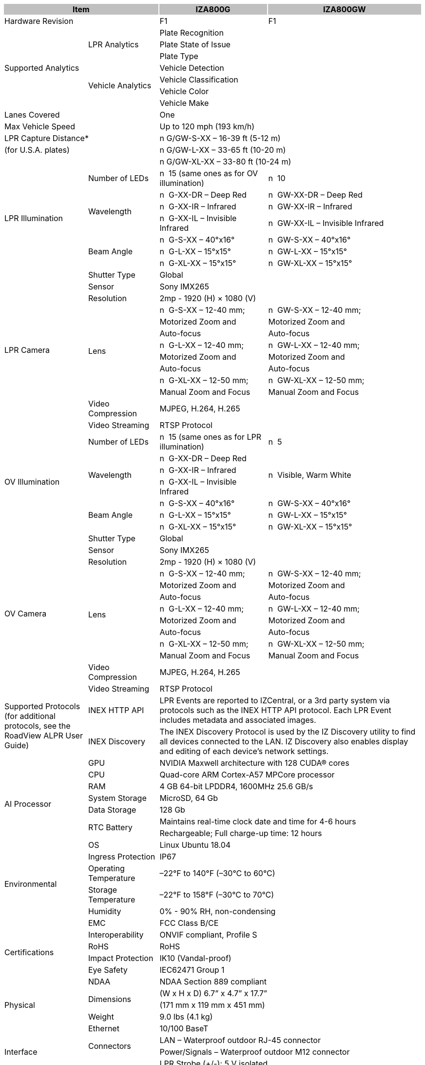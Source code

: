 [options="header",cols="20,17,26,37"]
|===
2+.^| Item
{set:cellbgcolor:#c0c0c0}

^.^| IZA800G
{set:cellbgcolor:#c0c0c0}
^.^| IZA800GW
{set:cellbgcolor:#c0c0c0}

2+.^| Hardware Revision
{set:cellbgcolor!}

^.^| F1
^.^| F1

.7+.^| Supported Analytics
.3+.^| LPR Analytics
2+^.^| Plate Recognition




2+^.^| Plate State of Issue




2+^.^| Plate Type



.4+.^| Vehicle Analytics
2+^.^| Vehicle Detection




2+^.^| Vehicle Classification




2+^.^| Vehicle Color




2+^.^| Vehicle Make


2+.^| Lanes Covered

2+^.^| One


2+.^| Max Vehicle Speed

2+^.^| Up to 120 mph (193 km/h)


2+.^| LPR Capture Distance*

2+.^| n G/GW-S-XX – 16-39 ft (5-12 m)


2+.^| (for U.S.A. plates)

2+.^| n G/GW-L-XX – 33-65 ft (10-20 m)


2+.^| 

2+.^| n G/GW-XL-XX – 33-80 ft (10-24 m)


.7+.^| LPR Illumination
.^| Number of LEDs
.^| n  15 (same ones as for OV illumination)
.^| n  10


.3+.^| Wavelength
.^| n  G-XX-DR – Deep Red
.^| n  GW-XX-DR – Deep Red



.^| n  G-XX-IR – Infrared
.^| n  GW-XX-IR – Infrared



.^| n  G-XX-IL – Invisible Infrared
.^| n  GW-XX-IL – Invisible Infrared


.3+.^| Beam Angle
.^| n  G-S-XX – 40°x16°
.^| n  GW-S-XX – 40°x16°



.^| n  G-L-XX – 15°x15°
.^| n  GW-L-XX – 15°x15°



.^| n  G-XL-XX – 15°x15°
.^| n  GW-XL-XX – 15°x15°

.13+.^| LPR Camera
.^| Shutter Type
2+^.^| Global



.^| Sensor
2+^.^| Sony IMX265



.^| Resolution
2+^.^| 2mp - 1920 (H) × 1080 (V)



.8+.^| Lens
.^| n  G-S-XX – 12-40 mm;
.^| n  GW-S-XX – 12-40 mm;



.^| Motorized Zoom and
.^| Motorized Zoom and



.^| Auto-focus
.^| Auto-focus



.^| n  G-L-XX – 12-40 mm;
.^| n  GW-L-XX – 12-40 mm;



.^| Motorized Zoom and
.^| Motorized Zoom and



.^| Auto-focus
.^| Auto-focus



.^| n  G-XL-XX – 12-50 mm;
.^| n  GW-XL-XX – 12-50 mm;



.^| Manual Zoom and Focus
.^| Manual Zoom and Focus


.^| Video Compression
2+^.^| MJPEG, H.264, H.265



.^| Video Streaming
2+^.^| RTSP Protocol


.7+.^| OV Illumination
.^| Number of LEDs
.^| n  15 (same ones as for LPR illumination)
.^| n  5


.3+.^| Wavelength
.^| n  G-XX-DR – Deep Red
.3+.^| n  Visible, Warm White



.^| n  G-XX-IR – Infrared




.^| n  G-XX-IL – Invisible Infrared



.3+.^| Beam Angle
.^| n  G-S-XX – 40°x16°
.^| n  GW-S-XX – 40°x16°



.^| n  G-L-XX – 15°x15°
.^| n  GW-L-XX – 15°x15°



.^| n  G-XL-XX – 15°x15°
.^| n  GW-XL-XX – 15°x15°

.13+.^| OV Camera
.^| Shutter Type
2+^.^| Global



.^| Sensor
2+^.^| Sony IMX265



.^| Resolution
2+^.^| 2mp - 1920 (H) × 1080 (V)



.8+.^| Lens
.^| n  G-S-XX – 12-40 mm;
.^| n  GW-S-XX – 12-40 mm;



.^| Motorized Zoom and
.^| Motorized Zoom and



.^| Auto-focus
.^| Auto-focus



.^| n  G-L-XX – 12-40 mm;
.^| n  GW-L-XX – 12-40 mm;



.^| Motorized Zoom and
.^| Motorized Zoom and



.^| Auto-focus
.^| Auto-focus



.^| n  G-XL-XX – 12-50 mm;
.^| n  GW-XL-XX – 12-50 mm;



.^| Manual Zoom and Focus
.^| Manual Zoom and Focus


.^| Video Compression
2+.^| MJPEG, H.264, H.265



.^| Video Streaming
2+.^| RTSP Protocol


.2+.^| Supported Protocols (for additional protocols, see the RoadView ALPR User Guide)
.^| INEX HTTP API
2+.^| LPR Events are reported to IZCentral, or a 3rd party system via protocols such as the INEX HTTP API protocol. Each LPR Event includes metadata and associated images.



.^| INEX Discovery
2+.^| The INEX Discovery Protocol is used by the IZ Discovery utility to find all devices connected to the LAN. IZ Discovery also enables display and editing of each device's network settings.


.8+.^| AI Processor
.^| GPU
2+^.^| NVIDIA Maxwell architecture with 128 CUDA® cores



.^| CPU
2+^.^| Quad-core ARM Cortex-A57 MPCore processor



.^| RAM
2+^.^| 4 GB 64-bit LPDDR4, 1600MHz 25.6 GB/s



.^| System Storage
2+^.^| MicroSD, 64 Gb



.^| Data Storage
2+^.^| 128 Gb



.2+.^| RTC Battery
2+^.^| Maintains real-time clock date and time for 4-6 hours




2+^.^| Rechargeable; Full charge-up time: 12 hours



.^| OS
2+^.^| Linux Ubuntu 18.04


.4+.^| Environmental
.^| Ingress Protection
2+^.^| IP67



.^| Operating Temperature
2+^.^| –22°F to 140°F (–30°C to 60°C)



.^| Storage Temperature
2+^.^| –22°F to 158°F (–30°C to 70°C)



.^| Humidity
2+^.^| 0% - 90% RH, non-condensing


.6+.^| Certifications
.^| EMC
2+^.^| FCC Class B/CE



.^| Interoperability
2+^.^| ONVIF compliant, Profile S



.^| RoHS
2+^.^| RoHS



.^| Impact Protection
2+^.^| IK10 (Vandal-proof)



.^| Eye Safety
2+^.^| IEC62471 Group 1



.^| NDAA
2+^.^| NDAA Section 889 compliant


.3+.^| Physical
.2+.^| Dimensions
2+^.^| (W x H x D) 6.7” x 4.7” x 17.7”




2+^.^| (171 mm x 119 mm x 451 mm)



.^| Weight
2+^.^| 9.0 lbs (4.1 kg)


.5+.^| Interface
.^| Ethernet
2+^.^| 10/100 BaseT



.2+.^| Connectors
2+^.^| LAN – Waterproof outdoor RJ-45 connector




2+^.^| Power/Signals – Waterproof outdoor M12 connector



.2+.^| Digital Outputs
2+^.^| LPR Strobe (+/-): 5 V isolated




2+^.^| OV Strobe (+/-): 5 V isolated


.2+.^| Power
.^| Input Voltage
2+^.^| 24 VDC +/- 10%, Class 2 Low-Voltage



.^| Power Consumption
2+^.^| 25 W


2.3+.^| Accessories Included

2+^.^| Sunshade




2+^.^| Waterproof outdoor RJ-45 cable connector




2+^.^| Waterproof outdoor M12 cable connector


2.5+.^| Accessories Available

2+^.^| Power Supply




2+^.^| IZIO Digital I/O Controller




2+^.^| Different lengths of prefabricated power/signals cables




2+^.^| Different mount options available




2+^.^| External Illuminator (IZS Series)


| 
| 
| 
| 

|===
